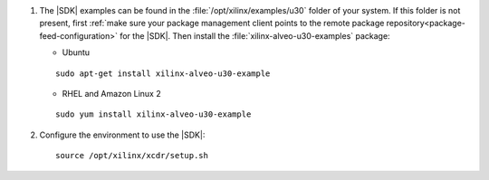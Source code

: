 

#. The |SDK| examples can be found in the :file:`/opt/xilinx/examples/u30` folder of your system. If this folder is not present, first :ref:`make sure your package management client points to the remote package repository<package-feed-configuration>` for the |SDK|. Then install the :file:`xilinx-alveo-u30-examples` package:

   + Ubuntu
 
   ::
 
     sudo apt-get install xilinx-alveo-u30-example   
 
   + RHEL and Amazon Linux 2
 
   ::
 
     sudo yum install xilinx-alveo-u30-example   

#. Configure the environment to use the |SDK|::

    source /opt/xilinx/xcdr/setup.sh


..
  ------------
  
  © Copyright 2020-2023, Advanced Micro Devices, Inc.
  
  Licensed under the Apache License, Version 2.0 (the "License"); you may not use this file except in compliance with the License. You may obtain a copy of the License at
  
  http://www.apache.org/licenses/LICENSE-2.0
  
  Unless required by applicable law or agreed to in writing, software distributed under the License is distributed on an "AS IS" BASIS, WITHOUT WARRANTIES OR CONDITIONS OF ANY KIND, either express or implied. See the License for the specific language governing permissions and limitations under the License.